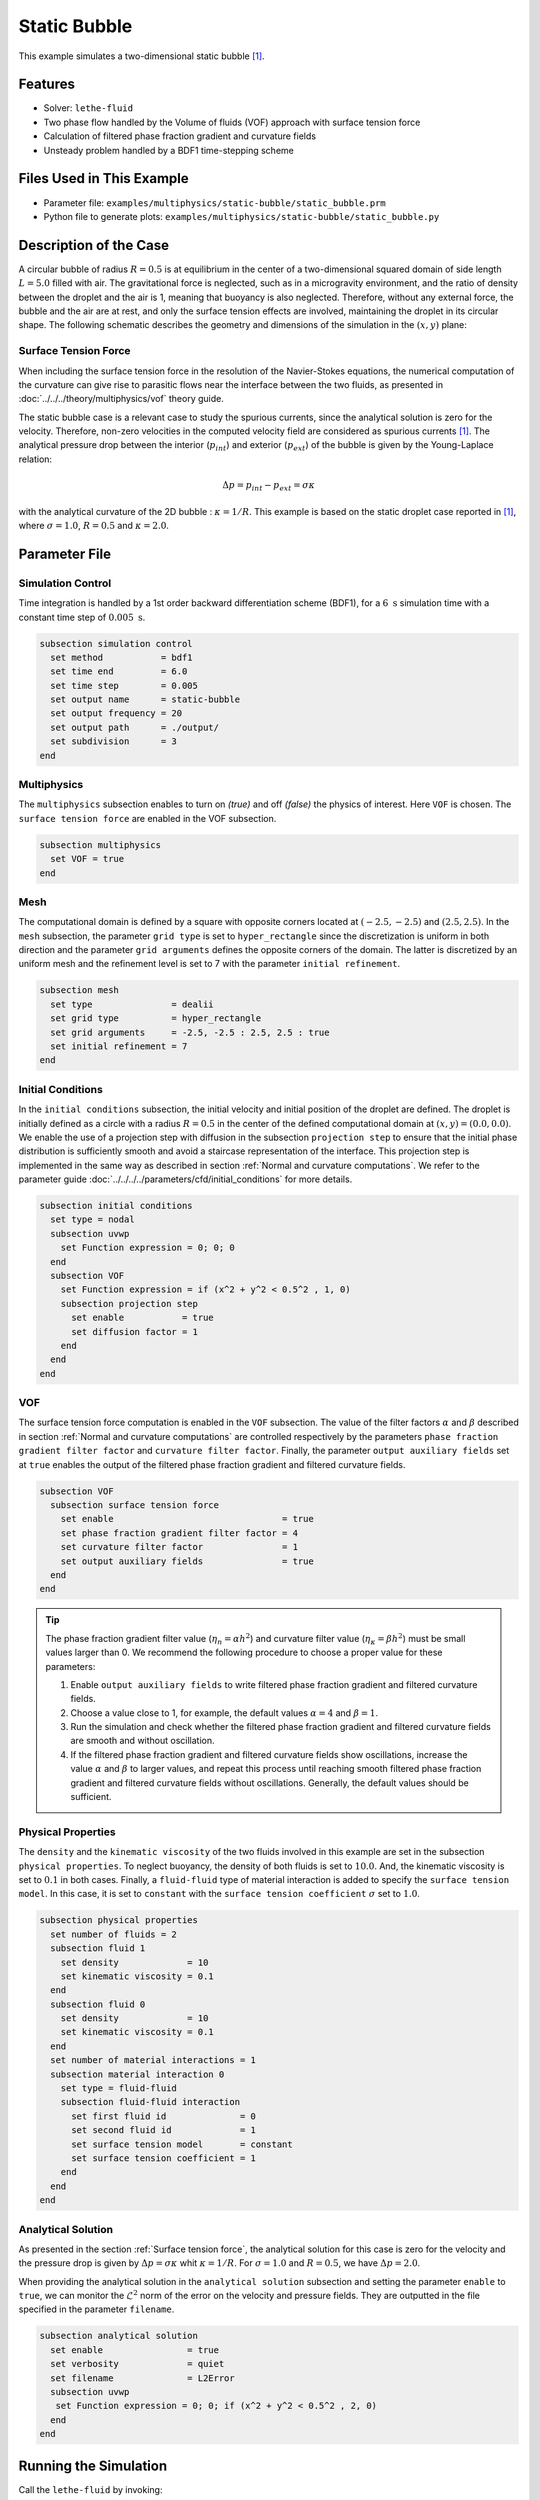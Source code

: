==========================
Static Bubble
==========================

This example simulates a two-dimensional static bubble `[1] <https://doi.org/10.1002/fld.2643>`_.


----------------------------------
Features
----------------------------------

- Solver: ``lethe-fluid``
- Two phase flow handled by the Volume of fluids (VOF) approach with surface tension force
- Calculation of filtered phase fraction gradient and curvature fields
- Unsteady problem handled by a BDF1 time-stepping scheme


---------------------------
Files Used in This Example
---------------------------

- Parameter file: ``examples/multiphysics/static-bubble/static_bubble.prm``
- Python file to generate plots: ``examples/multiphysics/static-bubble/static_bubble.py``


-----------------------------
Description of the Case
-----------------------------

A circular bubble of radius :math:`R=0.5` is at equilibrium in the center of a two-dimensional squared domain of side length :math:`L=5.0` filled with air. The gravitational force is neglected, such as in a microgravity environment, and the ratio of density between the droplet and the air is 1, meaning that buoyancy is also neglected. Therefore, without any external force, the bubble and the air are at rest, and only the surface tension effects are involved, maintaining the droplet in its circular shape. The following schematic describes the geometry and dimensions of the simulation in the :math:`(x,y)` plane:

.. image:: images/static-bubble.png
    :alt: Schematic
    :align: center
    :width: 400


.. _Surface tension force:

Surface Tension Force
~~~~~~~~~~~~~~~~~~~~~

When including the surface tension force in the resolution of the Navier-Stokes equations, the numerical computation of the curvature can give rise to parasitic flows near the interface between the two fluids, as presented in :doc:`../../../theory/multiphysics/vof` theory guide.

The static bubble case is a relevant case to study the spurious currents, since the analytical solution is zero for the velocity. Therefore, non-zero velocities in the computed velocity field are considered as spurious currents `[1] <https://doi.org/10.1002/fld.2643>`_. The analytical pressure drop between the interior (:math:`p_{int}`) and exterior (:math:`p_{ext}`) of the bubble is given by the Young-Laplace relation:

.. math::

    \Delta p = p_{int} - p_{ext} = \sigma \kappa

with the analytical curvature of the 2D bubble : :math:`\kappa = 1/R`. This example is based on the static droplet case reported in `[1] <https://doi.org/10.1002/fld.2643>`_, where :math:`\sigma = 1.0`, :math:`R = 0.5` and :math:`\kappa = 2.0`.

--------------
Parameter File
--------------

Simulation Control
~~~~~~~~~~~~~~~~~~

Time integration is handled by a 1st order backward differentiation scheme (BDF1), for a :math:`6~\text{s}` simulation time with a constant time step of :math:`0.005~\text{s}`.

.. code-block:: text

    subsection simulation control
      set method           = bdf1
      set time end         = 6.0
      set time step        = 0.005
      set output name      = static-bubble
      set output frequency = 20
      set output path      = ./output/
      set subdivision      = 3
    end

Multiphysics
~~~~~~~~~~~~

The ``multiphysics`` subsection enables to turn on `(true)`
and off `(false)` the physics of interest. Here ``VOF`` is chosen. The ``surface tension force`` are enabled in the VOF subsection.


.. code-block:: text

    subsection multiphysics
      set VOF = true
    end


Mesh
~~~~

The computational domain is defined by a square with opposite corners located at :math:`(-2.5,-2.5)` and :math:`(2.5,2.5)`. In the ``mesh`` subsection, the parameter ``grid type`` is set to ``hyper_rectangle`` since the discretization is uniform in both direction and the parameter ``grid arguments`` defines the opposite corners of the domain. The latter is discretized by an uniform mesh and the refinement level is set to 7 with the parameter ``initial refinement``.

.. code-block:: text

    subsection mesh
      set type               = dealii
      set grid type          = hyper_rectangle
      set grid arguments     = -2.5, -2.5 : 2.5, 2.5 : true
      set initial refinement = 7
    end

Initial Conditions
~~~~~~~~~~~~~~~~~~

In the ``initial conditions`` subsection, the initial velocity and initial position of the droplet are defined. The droplet is initially
defined as a circle with a radius :math:`R= 0.5` in the center of the defined computational domain at :math:`(x,y)=(0.0, 0.0)`. We enable the use of a projection step with diffusion in the subsection ``projection step`` to ensure that the initial phase distribution is sufficiently smooth and avoid a staircase representation of the interface. This projection step is implemented in the same way as described in section :ref:`Normal and curvature computations`. We refer to the parameter guide :doc:`../../../../parameters/cfd/initial_conditions` for more details.

.. code-block:: text

    subsection initial conditions
      set type = nodal
      subsection uvwp
        set Function expression = 0; 0; 0
      end
      subsection VOF
        set Function expression = if (x^2 + y^2 < 0.5^2 , 1, 0)
        subsection projection step
          set enable           = true
          set diffusion factor = 1
        end
      end
    end


VOF
~~~

The surface tension force computation is enabled in the ``VOF`` subsection. The value of the filter factors :math:`\alpha` and :math:`\beta` described in section :ref:`Normal and curvature computations` are controlled respectively by the parameters ``phase fraction gradient filter factor`` and ``curvature filter factor``. Finally, the parameter ``output auxiliary fields`` set at ``true`` enables the output of the filtered phase fraction gradient and filtered curvature fields.

.. code-block:: text

    subsection VOF
      subsection surface tension force
        set enable                                = true
        set phase fraction gradient filter factor = 4
        set curvature filter factor               = 1
        set output auxiliary fields               = true
      end
    end

.. tip::

  The phase fraction gradient filter value (:math:`\eta_n = \alpha h^2`) and curvature filter value (:math:`\eta_\kappa = \beta h^2`) must be small values larger than 0. We recommend the following procedure to choose a proper value for these parameters:

  1. Enable ``output auxiliary fields`` to write filtered phase fraction gradient and filtered curvature fields.
  2. Choose a value close to 1, for example, the default values  :math:`\alpha = 4` and :math:`\beta = 1`.
  3. Run the simulation and check whether the filtered phase fraction gradient and filtered curvature fields are smooth and without oscillation.
  4. If the filtered phase fraction gradient and filtered curvature fields show oscillations, increase the value :math:`\alpha` and :math:`\beta` to larger values, and repeat this process until reaching smooth filtered phase fraction gradient and filtered curvature fields without oscillations. Generally, the default values should be sufficient.


Physical Properties
~~~~~~~~~~~~~~~~~~~

The ``density`` and the ``kinematic viscosity`` of the two fluids involved in this example are set in the subsection ``physical properties``. To neglect buoyancy, the density of both fluids is set to :math:`10.0`. And, the kinematic viscosity is set to :math:`0.1` in both cases. Finally, a ``fluid-fluid`` type of material interaction is added to specify the ``surface tension model``. In this case, it is set to ``constant`` with the ``surface tension coefficient`` :math:`\sigma` set to :math:`1.0`.

.. code-block:: text

    subsection physical properties
      set number of fluids = 2
      subsection fluid 1
        set density             = 10
        set kinematic viscosity = 0.1
      end
      subsection fluid 0
        set density             = 10
        set kinematic viscosity = 0.1
      end
      set number of material interactions = 1
      subsection material interaction 0
        set type = fluid-fluid
        subsection fluid-fluid interaction
          set first fluid id              = 0
          set second fluid id             = 1
          set surface tension model       = constant
          set surface tension coefficient = 1
        end
      end
    end


Analytical Solution
~~~~~~~~~~~~~~~~~~~

As presented in the section :ref:`Surface tension force`, the analytical solution for this case is zero for the velocity and the pressure drop is given by :math:`\Delta p = \sigma \kappa` whit :math:`\kappa = 1/R`. For :math:`\sigma = 1.0` and :math:`R=0.5`, we have :math:`\Delta p = 2.0`.

When providing the analytical solution in the ``analytical solution`` subsection and setting the parameter ``enable`` to ``true``, we can monitor the :math:`\mathcal{L}^2` norm of the error on the velocity and pressure fields. They are outputted in the file specified in the parameter ``filename``.

.. code-block:: text

    subsection analytical solution
      set enable                = true
      set verbosity             = quiet
      set filename              = L2Error
      subsection uvwp
       set Function expression = 0; 0; if (x^2 + y^2 < 0.5^2 , 2, 0)
      end
    end


---------------------------
Running the Simulation
---------------------------

Call the ``lethe-fluid`` by invoking:

``mpirun -np 8 lethe-fluid static-bubble.prm``

to run the simulation using eight CPU cores. Feel free to use more.


.. warning::
    Make sure to compile Lethe in `Release` mode and
    run in parallel using mpirun. This simulation takes
    :math:`\approx` 10 mins on 8 processes.


-----------------------
Results and Discussion
-----------------------

Using Paraview, we can visualize the evolution of the velocity field over the time:

.. raw:: html

    <iframe width="822" height="615" src="https://www.youtube.com/embed/rrwNpdlIVYQ" title="2D Static bubble with surface tension" frameborder="0" allowfullscreen></iframe>

The time evolution of the :math:`\mathcal{L}^2` norm of the error on the velocity magnitude is obtained from a Gnuplot script available in the example folder by launching in the same directory the following command:

.. code-block:: text

  gnuplot -c "./postprocess.gnu" "./output"

where ``./postprocess.gnu`` is the path to the provided script and ``./output`` is the path to the directory that contains the ``L2Error.dat`` file. The figure, named ``L2Error.png``, is outputted in the directory ``./output``.

.. image:: images/L2Error.png

Mesh Convergence Study
~~~~~~~~~~~~~~~~~~~~~~

While the filters presented in section :ref:`Normal and curvature computations` allow to decrease the magnitude of the spurious currents, it can be seen from the previous results that they don't completely disappear. It is, therefore, interesting to see if they vanish with a mesh refinement by performing a space convergence study on their magnitude.

Four levels of refinement are studied (6 to 9) by changing the parameter ``initial refinement`` in the ``mesh`` subsection. The :math:`\mathcal{L}^2` norm of the error on the velocity at 3 seconds is selected as the verification metric. The following figure shows that the scheme reaches an order of accuracy of 2 in space.

.. image:: images/mesh-convergence-study-order.png

Finally, the time evolution of the :math:`\mathcal{L}^2` norm of the error on the velocity magnitude for each refinement level can be plotted:

.. image:: images/mesh-convergence-study-time.png


-----------
References
-----------

`[1] <https://doi.org/10.1002/fld.2643>`_ S. Zahedi, M. Kronbichler, and G. Kreiss, “Spurious currents in finite element based level set methods for two-phase flow,” *Int. J. Numer. Methods Fluids*, vol. 69, no. 9, pp. 1433–1456, 2012, doi: 10.1002/fld.2643.

`[2] <https://doi.org/10.1016/0021-9991(92)90240-Y>`_ J. U. Brackbill, D. B. Kothe, and C. Zemach, “A continuum method for modeling surface tension,” *J. Comput. Phys.*, vol. 100, no. 2, pp. 335–354, Jun. 1992, doi: 10.1016/0021-9991(92)90240-Y.

